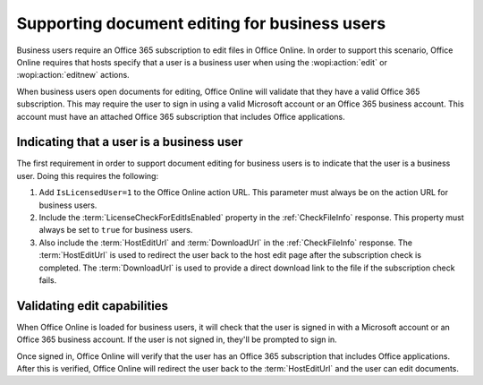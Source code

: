 
..  _Business editing:

Supporting document editing for business users
==============================================

Business users require an Office 365 subscription to edit files in Office Online. In order to support this scenario,
Office Online requires that hosts specify that a user is a business user when using the :wopi:action:`edit` or
:wopi:action:`editnew` actions.

When business users open documents for editing, Office Online will validate that they have a valid Office 365
subscription. This may require the user to sign in using a valid Microsoft account or an Office 365 business account.
This account must have an attached Office 365 subscription that includes Office applications.


Indicating that a user is a business user
-----------------------------------------

The first requirement in order to support document editing for business users is to indicate that the user is a
business user. Doing this requires the following:

#. Add ``IsLicensedUser=1`` to the Office Online action URL. This parameter must always be on the action URL for
   business users.
#. Include the :term:`LicenseCheckForEditIsEnabled` property in the :ref:`CheckFileInfo` response. This property
   must always be set to ``true`` for business users.
#. Also include the :term:`HostEditUrl` and :term:`DownloadUrl` in the :ref:`CheckFileInfo` response. The
   :term:`HostEditUrl` is used to redirect the user back to the host edit page after the subscription check is
   completed. The :term:`DownloadUrl` is used to provide a direct download link to the file if the subscription check
   fails.


Validating edit capabilities
----------------------------

When Office Online is loaded for business users, it will check that the user is signed in with a Microsoft account or
an Office 365 business account. If the user is not signed in, they'll be prompted to sign in.

Once signed in, Office Online will verify that the user has an Office 365 subscription that includes Office
applications. After this is verified, Office Online will redirect the user back to the :term:`HostEditUrl` and the
user can edit documents.

